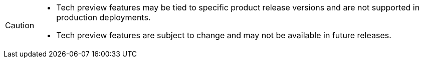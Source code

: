 [CAUTION]
====
* Tech preview features may be tied to specific product release versions and are not supported in production deployments.
* Tech preview features are subject to change and may not be available in future releases.
====
